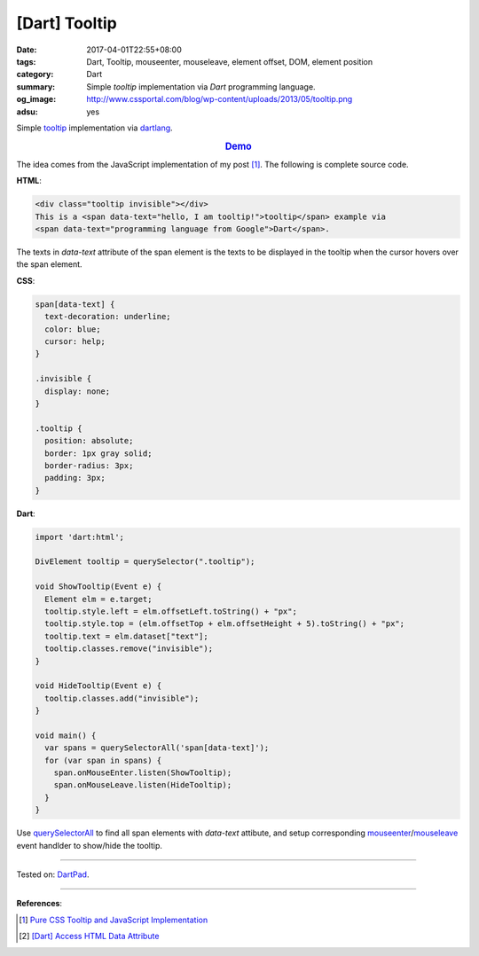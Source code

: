 [Dart] Tooltip
##############

:date: 2017-04-01T22:55+08:00
:tags: Dart, Tooltip, mouseenter, mouseleave, element offset, DOM,
       element position
:category: Dart
:summary: Simple *tooltip* implementation via *Dart* programming language.
:og_image: http://www.cssportal.com/blog/wp-content/uploads/2013/05/tooltip.png
:adsu: yes

Simple tooltip_ implementation via dartlang_.

.. rubric:: `Demo <https://dartpad.dartlang.org/3505fc58bacfb4dd6b8fb53dc93e0ff9>`_
   :class: align-center

The idea comes from the JavaScript implementation of my post [1]_.
The following is complete source code.

**HTML**:

.. code-block:: html


  <div class="tooltip invisible"></div>
  This is a <span data-text="hello, I am tooltip!">tooltip</span> example via
  <span data-text="programming language from Google">Dart</span>.

The texts in *data-text* attribute of the span element is the texts to be
displayed in the tooltip when the cursor hovers over the span element.

**CSS**:

.. code-block:: css

  span[data-text] {
    text-decoration: underline;
    color: blue;
    cursor: help;
  }

  .invisible {
    display: none;
  }

  .tooltip {
    position: absolute;
    border: 1px gray solid;
    border-radius: 3px;
    padding: 3px;
  }


**Dart**:

.. code-block:: dart

  import 'dart:html';

  DivElement tooltip = querySelector(".tooltip");

  void ShowTooltip(Event e) {
    Element elm = e.target;
    tooltip.style.left = elm.offsetLeft.toString() + "px";
    tooltip.style.top = (elm.offsetTop + elm.offsetHeight + 5).toString() + "px";
    tooltip.text = elm.dataset["text"];
    tooltip.classes.remove("invisible");
  }

  void HideTooltip(Event e) {
    tooltip.classes.add("invisible");
  }

  void main() {
    var spans = querySelectorAll('span[data-text]');
    for (var span in spans) {
      span.onMouseEnter.listen(ShowTooltip);
      span.onMouseLeave.listen(HideTooltip);
    }
  }

Use querySelectorAll_ to find all span elements with *data-text* attibute, and
setup corresponding mouseenter_/mouseleave_ event handlder to show/hide the
tooltip.

----

Tested on: DartPad_.

----

**References**:

.. [1] `Pure CSS Tooltip and JavaScript Implementation <{filename}../../03/04/css-only-tooltip-and-javascript-implementation%en.rst>`_
.. [2] `[Dart] Access HTML Data Attribute <{filename}../../../2015/03/01/dart-access-html-data-attribute%en.rst>`_

.. _tooltip: https://www.google.com/search?q=tooltip
.. _querySelectorAll: https://www.google.com/search?q=dartlang+querySelectorAll
.. _mouseenter: https://developer.mozilla.org/en/docs/Web/Events/mouseenter
.. _mouseleave: https://developer.mozilla.org/en/docs/Web/Events/mouseleave
.. _dartlang: https://www.dartlang.org/
.. _DartPad: https://dartpad.dartlang.org/
